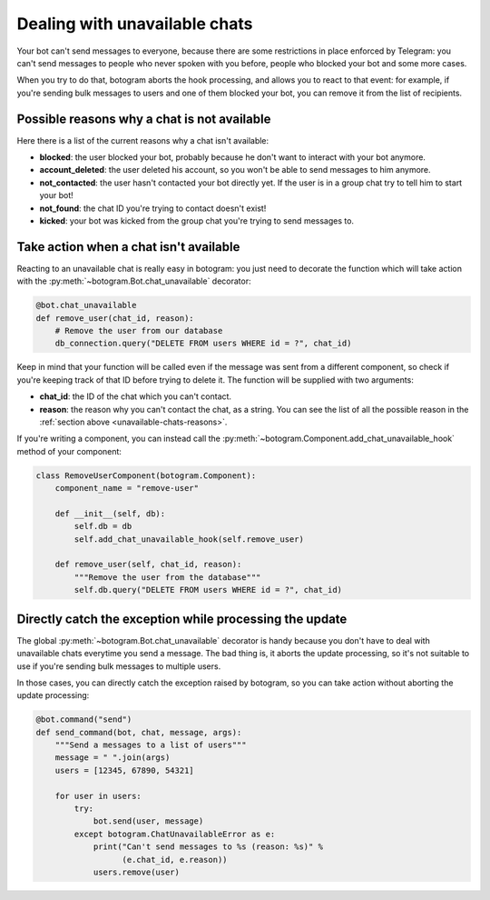 .. Copyright (c) 2016 Pietro Albini <pietro@pietroalbini.io>
   Released under the MIT license

.. _unavailable-chats:

==============================
Dealing with unavailable chats
==============================

Your bot can't send messages to everyone, because there are some restrictions
in place enforced by Telegram: you can't send messages to people who never
spoken with you before, people who blocked your bot and some more cases.

When you try to do that, botogram aborts the hook processing, and allows you to
react to that event: for example, if you're sending bulk messages to users and
one of them blocked your bot, you can remove it from the list of recipients.

.. versionadded:: 0.3

.. _unavailable-chats-reasons:

Possible reasons why a chat is not available
============================================

Here there is a list of the current reasons why a chat isn't available:

* **blocked**: the user blocked your bot, probably because he don't want to
  interact with your bot anymore.

* **account_deleted**: the user deleted his account, so you won't be able to
  send messages to him anymore.

* **not_contacted**: the user hasn't contacted your bot directly yet. If the
  user is in a group chat try to tell him to start your bot!

* **not_found**: the chat ID you're trying to contact doesn't exist!

* **kicked**: your bot was kicked from the group chat you're trying to send
  messages to.

.. _unavailable-chats-react:

Take action when a chat isn't available
=======================================

Reacting to an unavailable chat is really easy in botogram: you just need to
decorate the function which will take action with the
:py:meth:`~botogram.Bot.chat_unavailable` decorator:

.. code-block:: python

   @bot.chat_unavailable
   def remove_user(chat_id, reason):
       # Remove the user from our database
       db_connection.query("DELETE FROM users WHERE id = ?", chat_id)

Keep in mind that your function will be called even if the message was sent
from a different component, so check if you're keeping track of that ID before
trying to delete it. The function will be supplied with two arguments:

* **chat_id**: the ID of the chat which you can't contact.

* **reason**: the reason why you can't contact the chat, as a string. You can
  see the list of all the possible reason in the :ref:`section above
  <unavailable-chats-reasons>`.

If you're writing a component, you can instead call the
:py:meth:`~botogram.Component.add_chat_unavailable_hook` method of your
component:

.. code-block:: python

   class RemoveUserComponent(botogram.Component):
       component_name = "remove-user"

       def __init__(self, db):
           self.db = db
           self.add_chat_unavailable_hook(self.remove_user)

       def remove_user(self, chat_id, reason):
           """Remove the user from the database"""
           self.db.query("DELETE FROM users WHERE id = ?", chat_id)

.. _unavailable-chats-catch:

Directly catch the exception while processing the update
========================================================

The global :py:meth:`~botogram.Bot.chat_unavailable` decorator is handy because
you don't have to deal with unavailable chats everytime you send a message. The
bad thing is, it aborts the update processing, so it's not suitable to use if
you're sending bulk messages to multiple users.

In those cases, you can directly catch the exception raised by botogram, so you
can take action without aborting the update processing:

.. code-block:: python

   @bot.command("send")
   def send_command(bot, chat, message, args):
       """Send a messages to a list of users"""
       message = " ".join(args)
       users = [12345, 67890, 54321]

       for user in users:
           try:
               bot.send(user, message)
           except botogram.ChatUnavailableError as e:
               print("Can't send messages to %s (reason: %s)" %
                     (e.chat_id, e.reason))
               users.remove(user)
